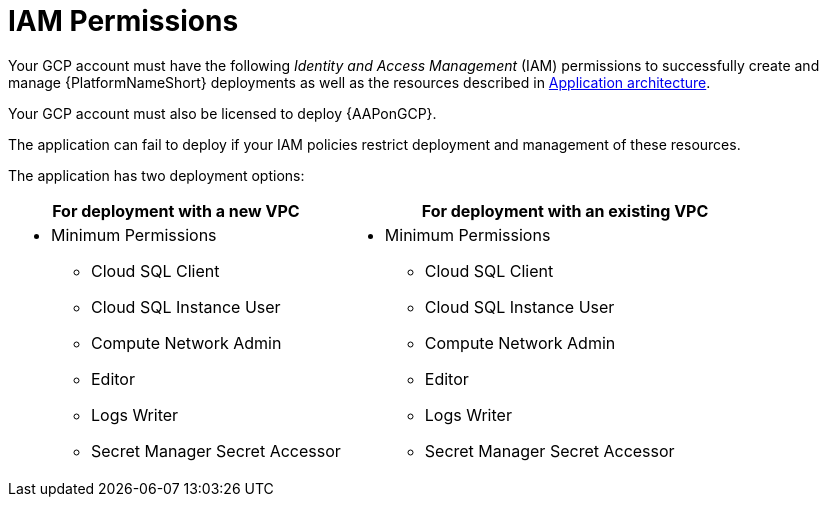 [id="ref-gcp-install-permissions"]

= IAM Permissions

Your GCP account must have the following _Identity and Access Management_ (IAM) permissions to successfully create and manage {PlatformNameShort} deployments as well as the resources described in xref:con-gcp-application-architecture[Application architecture].

Your GCP account must also be licensed to deploy {AAPonGCP}.

The application can fail to deploy if your IAM policies restrict deployment and management of these resources. 

The application has two deployment options:


[cols="30%,40%",options="header"]
|====
| For deployment with a new VPC | For deployment with an existing VPC
a| * Minimum Permissions
** Cloud SQL Client
** Cloud SQL Instance User
** Compute Network Admin
** Editor
** Logs Writer
** Secret Manager Secret Accessor a| * Minimum Permissions
** Cloud SQL Client
** Cloud SQL Instance User
** Compute Network Admin
** Editor
** Logs Writer
** Secret Manager Secret Accessor
|====
